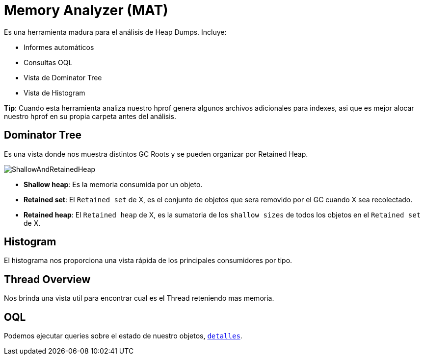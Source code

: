 = Memory Analyzer (MAT)

Es una herramienta madura para el análisis de Heap Dumps. Incluye:

* Informes automáticos
* Consultas OQL
* Vista de Dominator Tree
* Vista de Histogram

*Tip*: Cuando esta herramienta analiza nuestro hprof genera algunos archivos adicionales para indexes, asi que es mejor
alocar nuestro hprof en su propia carpeta antes del análisis.

== Dominator Tree

Es una vista donde nos muestra distintos GC Roots y se pueden organizar por Retained Heap.

image::../images/ShallowAndRetainedHeap.png[]

* *Shallow heap*: Es la memoria consumida por un objeto.
* *Retained set*: El `Retained set` de X, es el conjunto de objetos que sera removido por el GC cuando X sea recolectado.
* *Retained heap*: El `Retained heap` de X, es la sumatoria de los `shallow sizes` de todos los objetos en el `Retained set` de X.

== Histogram

El histograma nos proporciona una vista rápida de los principales consumidores por tipo.

== Thread Overview

Nos brinda una vista util para encontrar cual es el Thread reteniendo mas memoria.

== OQL

Podemos ejecutar queries sobre el estado de nuestro objetos, `link:OQL.adoc[detalles]`.